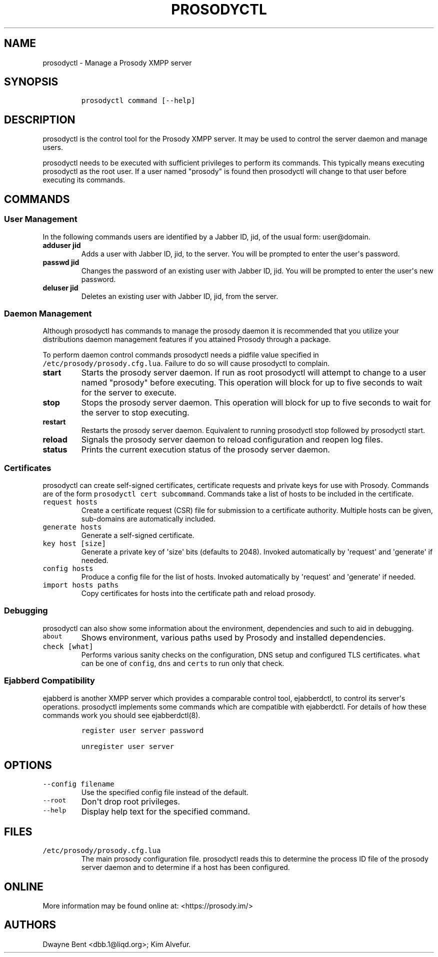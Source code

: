 .\" Automatically generated by Pandoc 1.19.2.1
.\"
.TH "PROSODYCTL" "1" "2017\-09\-02" "" ""
.hy
.SH NAME
.PP
prosodyctl \- Manage a Prosody XMPP server
.SH SYNOPSIS
.IP
.nf
\f[C]
prosodyctl\ command\ [\-\-help]
\f[]
.fi
.SH DESCRIPTION
.PP
prosodyctl is the control tool for the Prosody XMPP server.
It may be used to control the server daemon and manage users.
.PP
prosodyctl needs to be executed with sufficient privileges to perform
its commands.
This typically means executing prosodyctl as the root user.
If a user named "prosody" is found then prosodyctl will change to that
user before executing its commands.
.SH COMMANDS
.SS User Management
.PP
In the following commands users are identified by a Jabber ID, jid, of
the usual form: user\@domain.
.TP
.B adduser jid
Adds a user with Jabber ID, jid, to the server.
You will be prompted to enter the user\[aq]s password.
.RS
.RE
.TP
.B passwd jid
Changes the password of an existing user with Jabber ID, jid.
You will be prompted to enter the user\[aq]s new password.
.RS
.RE
.TP
.B deluser jid
Deletes an existing user with Jabber ID, jid, from the server.
.RS
.RE
.SS Daemon Management
.PP
Although prosodyctl has commands to manage the prosody daemon it is
recommended that you utilize your distributions daemon management
features if you attained Prosody through a package.
.PP
To perform daemon control commands prosodyctl needs a pidfile value
specified in \f[C]/etc/prosody/prosody.cfg.lua\f[].
Failure to do so will cause prosodyctl to complain.
.TP
.B start
Starts the prosody server daemon.
If run as root prosodyctl will attempt to change to a user named
"prosody" before executing.
This operation will block for up to five seconds to wait for the server
to execute.
.RS
.RE
.TP
.B stop
Stops the prosody server daemon.
This operation will block for up to five seconds to wait for the server
to stop executing.
.RS
.RE
.TP
.B restart
Restarts the prosody server daemon.
Equivalent to running prosodyctl stop followed by prosodyctl start.
.RS
.RE
.TP
.B reload
Signals the prosody server daemon to reload configuration and reopen log
files.
.RS
.RE
.TP
.B status
Prints the current execution status of the prosody server daemon.
.RS
.RE
.SS Certificates
.PP
prosodyctl can create self\-signed certificates, certificate requests
and private keys for use with Prosody.
Commands are of the form \f[C]prosodyctl\ cert\ subcommand\f[].
Commands take a list of hosts to be included in the certificate.
.TP
.B \f[C]request\ hosts\f[]
Create a certificate request (CSR) file for submission to a certificate
authority.
Multiple hosts can be given, sub\-domains are automatically included.
.RS
.RE
.TP
.B \f[C]generate\ hosts\f[]
Generate a self\-signed certificate.
.RS
.RE
.TP
.B \f[C]key\ host\ [size]\f[]
Generate a private key of \[aq]size\[aq] bits (defaults to 2048).
Invoked automatically by \[aq]request\[aq] and \[aq]generate\[aq] if
needed.
.RS
.RE
.TP
.B \f[C]config\ hosts\f[]
Produce a config file for the list of hosts.
Invoked automatically by \[aq]request\[aq] and \[aq]generate\[aq] if
needed.
.RS
.RE
.TP
.B \f[C]import\ hosts\ paths\f[]
Copy certificates for hosts into the certificate path and reload
prosody.
.RS
.RE
.SS Debugging
.PP
prosodyctl can also show some information about the environment,
dependencies and such to aid in debugging.
.TP
.B \f[C]about\f[]
Shows environment, various paths used by Prosody and installed
dependencies.
.RS
.RE
.TP
.B \f[C]check\ [what]\f[]
Performs various sanity checks on the configuration, DNS setup and
configured TLS certificates.
\f[C]what\f[] can be one of \f[C]config\f[], \f[C]dns\f[] and
\f[C]certs\f[] to run only that check.
.RS
.RE
.SS Ejabberd Compatibility
.PP
ejabberd is another XMPP server which provides a comparable control
tool, ejabberdctl, to control its server\[aq]s operations.
prosodyctl implements some commands which are compatible with
ejabberdctl.
For details of how these commands work you should see ejabberdctl(8).
.IP
.nf
\f[C]
register\ user\ server\ password

unregister\ user\ server
\f[]
.fi
.SH OPTIONS
.TP
.B \f[C]\-\-config\ filename\f[]
Use the specified config file instead of the default.
.RS
.RE
.TP
.B \f[C]\-\-root\f[]
Don\[aq]t drop root privileges.
.RS
.RE
.TP
.B \f[C]\-\-help\f[]
Display help text for the specified command.
.RS
.RE
.SH FILES
.TP
.B \f[C]/etc/prosody/prosody.cfg.lua\f[]
The main prosody configuration file.
prosodyctl reads this to determine the process ID file of the prosody
server daemon and to determine if a host has been configured.
.RS
.RE
.SH ONLINE
.PP
More information may be found online at: <https://prosody.im/>
.SH AUTHORS
Dwayne Bent <dbb.1@liqd.org>; Kim Alvefur.
